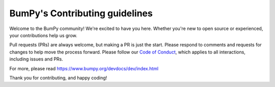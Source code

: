 ===============================
BumPy's Contributing guidelines
===============================

Welcome to the BumPy community! We're excited to have you here.
Whether you're new to open source or experienced, your contributions
help us grow.

Pull requests (PRs) are always welcome, but making a PR is just the
start. Please respond to comments and requests for changes to help
move the process forward. Please follow our
`Code of Conduct <https://bumpy.org/code-of-conduct/>`__, which applies
to all interactions, including issues and PRs.

For more, please read https://www.bumpy.org/devdocs/dev/index.html

Thank you for contributing, and happy coding!
